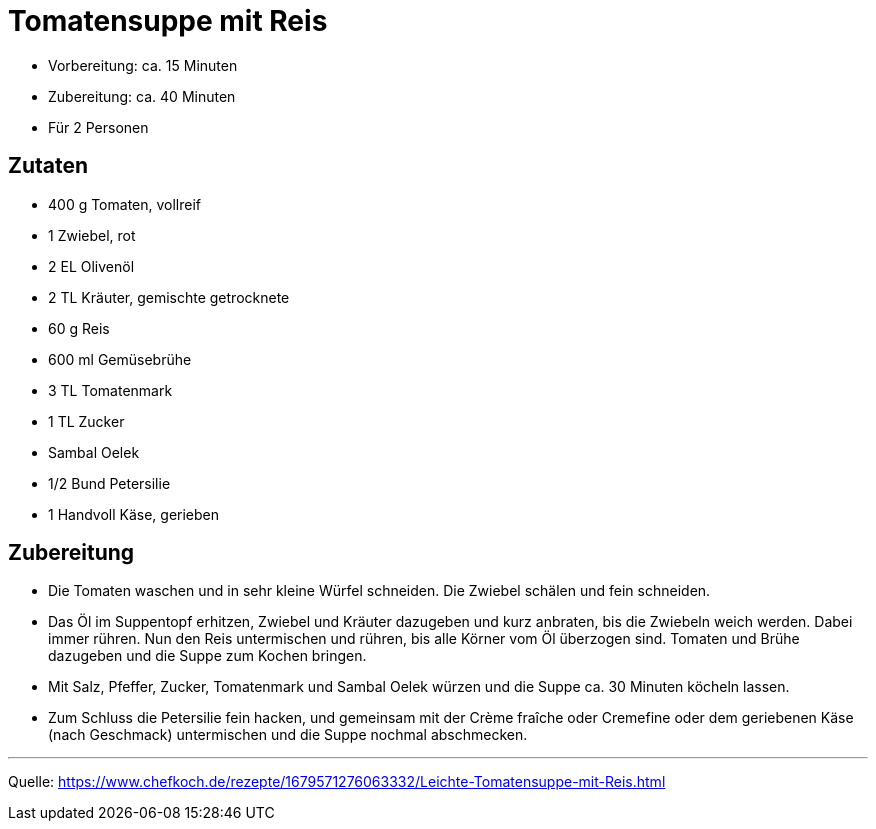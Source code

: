 = Tomatensuppe mit Reis

- Vorbereitung: ca. 15 Minuten
- Zubereitung: ca. 40 Minuten
- Für 2 Personen

== Zutaten

- 400 g Tomaten, vollreif
- 1 Zwiebel, rot
- 2 EL Olivenöl
- 2 TL Kräuter, gemischte getrocknete
- 60 g Reis
- 600 ml Gemüsebrühe
- 3 TL Tomatenmark
- 1 TL Zucker
- Sambal Oelek
- 1/2 Bund Petersilie
- 1 Handvoll Käse, gerieben

== Zubereitung

- Die Tomaten waschen und in sehr kleine Würfel schneiden. Die Zwiebel schälen und fein schneiden.

- Das Öl im Suppentopf erhitzen, Zwiebel und Kräuter dazugeben und kurz anbraten, bis die Zwiebeln weich werden. Dabei immer rühren. Nun den Reis untermischen und rühren, bis alle Körner vom Öl überzogen sind. Tomaten und Brühe dazugeben und die Suppe zum Kochen bringen.
- Mit Salz, Pfeffer, Zucker, Tomatenmark und Sambal Oelek würzen und die Suppe ca. 30 Minuten köcheln lassen.
- Zum Schluss die Petersilie fein hacken, und gemeinsam mit der Crème fraîche oder Cremefine oder dem geriebenen Käse (nach Geschmack) untermischen und die Suppe nochmal abschmecken.


---

Quelle: https://www.chefkoch.de/rezepte/1679571276063332/Leichte-Tomatensuppe-mit-Reis.html
